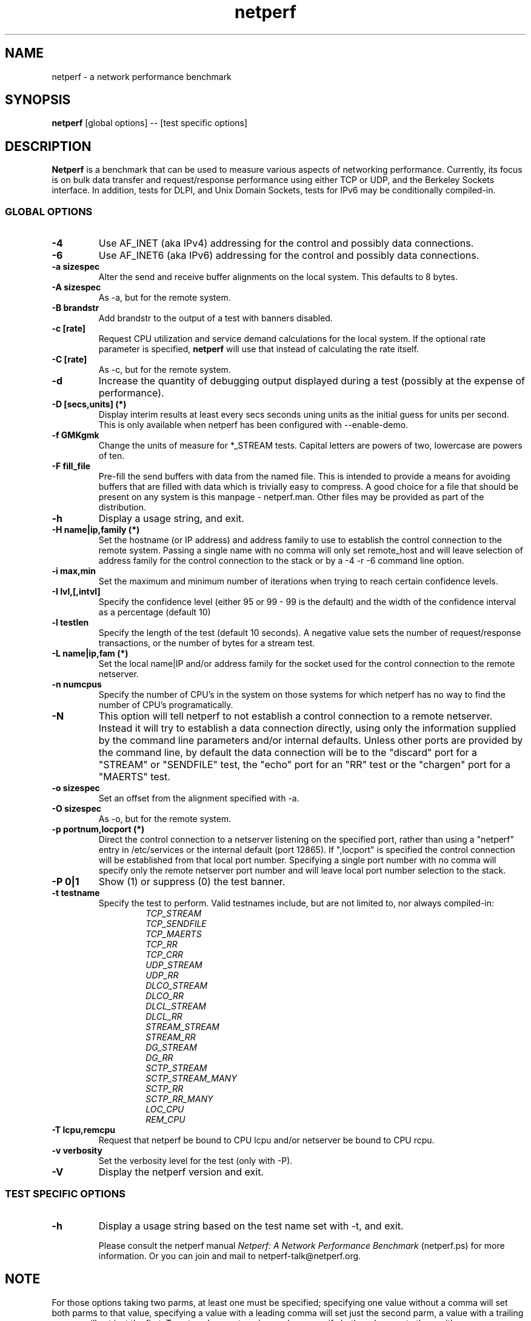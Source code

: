 .TH netperf 1 ""
.SH NAME

netperf \- a network performance benchmark

.SH SYNOPSIS

.B netperf
[global options] -- [test specific options]

.SH DESCRIPTION
.B Netperf
is a benchmark that can be used to measure various aspects of
networking performance.
Currently, its focus is on bulk data transfer and request/response
performance using either TCP or UDP, and the Berkeley Sockets
interface. In addition, tests for DLPI, and Unix Domain
Sockets, tests for IPv6 may be conditionally compiled-in.

.SS GLOBAL OPTIONS

.TP
.B \-4
Use AF_INET (aka IPv4) addressing for the control and possibly data
connections. 
.TP
.B \-6
Use AF_INET6 (aka IPv6) addressing for the control and possibly data
connections.
.TP
.B \-a sizespec
Alter the send and receive buffer alignments on the local system.
This defaults to 8 bytes.
.TP
.B \-A sizespec
As -a, but for the remote system.
.TP
.B \-B brandstr
Add brandstr to the output of a test with banners disabled.
.TP
.B \-c [rate]
Request CPU utilization and service demand calculations for the
local system. If the optional rate parameter is specified,
.B netperf
will use that instead of calculating the rate itself.
.TP
.B \-C [rate]
As -c, but for the remote system.
.TP
.B \-d
Increase the quantity of debugging output displayed during
a test (possibly at the expense of performance).
.TP
.B \-D [secs,units] (*)
Display interim results at least every secs seconds uning units as the
initial guess for units per second. This is only available when
netperf has been configured with --enable-demo.
.TP
.B \-f GMKgmk
Change the units of measure for *_STREAM tests. Capital letters are
powers of two, lowercase are powers of ten.
.TP
.B \-F fill_file
Pre-fill the send buffers with data from the named file. This is
intended to provide a means for avoiding buffers that are filled with
data which is trivially easy to compress. A good choice for a file
that should be present on any system is this manpage - netperf.man.
Other files may be provided as part of the distribution.
.TP
.B \-h
Display a usage string, and exit.
.TP
.B \-H name|ip,family (*)
Set the hostname (or IP address) and address family to use to
establish the control connection to the remote system. Passing a
single name with no comma will only set remote_host and will leave
selection of address family for the control connection to the stack or
by a -4 -r -6 command line option.
.TP
.B \-i max,min
Set the maximum and minimum number of iterations when trying to reach
certain confidence levels.
.TP
.B \-I lvl,[,intvl]
Specify the confidence level (either 95 or 99 - 99 is the default) and
the width of the confidence interval as a percentage (default 10)
.TP
.B \-l testlen
Specify the length of the test (default 10 seconds).
A negative value sets the number of request/response transactions,
or the number of bytes for a stream test.
.TP
.B \-L name|ip,fam (*)
Set the local name|IP and/or address family for the socket used for
the control connection to the remote netserver.
.TP
.B \-n numcpus
Specify the number of CPU's in the system on those systems for which
netperf has no way to find the number of CPU's programatically. 
.TP
.B \-N
This option will tell netperf to not establish a control connection to
a remote  netserver.  Instead it will try to establish a data
connection directly, using only the information supplied by the
command line parameters and/or internal defaults.  Unless other ports
are provided by the command line, by default the data connection will
be to the "discard" port for a "STREAM" or "SENDFILE" test, the "echo"
port for an "RR" test or the "chargen" port for a "MAERTS" test.
.TP
.B \-o sizespec
Set an offset from the alignment specified with -a.
.TP
.B \-O sizespec
As -o, but for the remote system.
.TP
.B \-p portnum,locport (*)
Direct the control connection to a netserver listening on the
specified port, rather than using a "netperf" entry in
/etc/services or the internal default (port 12865). If ",locport" is
specified the control connection will be established from that local
port number.  Specifying a single port number with no comma will
specify only the remote netserver port number and will leave local
port number selection to the stack.  
.TP
.B \-P 0|1
Show (1) or suppress (0) the test banner.
.TP
.B \-t testname
Specify the test to perform.
Valid testnames include, but are not limited to, nor always compiled-in:
.RS
.RS
.nf
.I TCP_STREAM
.I TCP_SENDFILE
.I TCP_MAERTS
.I TCP_RR
.I TCP_CRR
.I UDP_STREAM
.I UDP_RR
.I DLCO_STREAM
.I DLCO_RR
.I DLCL_STREAM
.I DLCL_RR
.I STREAM_STREAM
.I STREAM_RR
.I DG_STREAM
.I DG_RR
.I SCTP_STREAM
.I SCTP_STREAM_MANY
.I SCTP_RR
.I SCTP_RR_MANY
.I LOC_CPU
.I REM_CPU
.fi
.RE
.RE
.TP
.B \-T lcpu,remcpu
Request that netperf be bound to CPU lcpu and/or netserver be bound to
CPU rcpu.
.TP
.B \-v verbosity
Set the verbosity level for the test (only with -P).
.TP
.B \-V
Display the netperf version and exit.

.SS TEST SPECIFIC OPTIONS

.TP
.B \-h
Display a usage string based on the test name set with -t, and exit.

Please consult the netperf manual
.I 
Netperf: A Network Performance Benchmark 
(netperf.ps) for more information. Or you can join and mail to 
netperf-talk@netperf.org.

.SH NOTE
For those options taking two parms, at least one must be specified;
specifying one value without a comma will set both parms to that
value, specifying a value with a leading comma will set just the
second parm, a value with a trailing comma will set just the first. To
set each parm to unique values, specify both and separate them with a
comma.

* For these options taking two parms, specifying one value with no
comma will only set the first parms and will leave the second at the
default value. To set the second value it must be preceded with a
comma or be a comma-separated pair. This is to retain previous netperf
behaviour.


.SH BUGS 
There are bound to be bugs. If you think you have found a bug, please
mention it in netperf-talk@netperf.org.  List membership is required
to send email to the list.  See
http://www.netperf.org/cgi-bin/mailman/listinfo/netperf-talk . If all
else fails send email to netperf-feedback@netperf.org.

.SH SEE ALSO
.BR netserver (1)
.br
.I
Netperf: A Network Performance Benchmark
.br
http://www.netperf.org/

.SH AUTHORS
HP Information Networks Division - Networking Performance Team.
.br
Rick Jones	<rick.jones2@hp.com>
.br
Karen Choy	HP IND
.br
Dave Shield	<daves@csc.liv.ac.uk>	(man pages)
.br
Others too numerous to mention here - see the AUTHORS file
